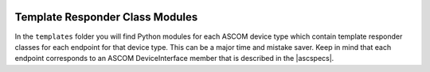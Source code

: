 .. image:: alpaca128.png
    :height: 92px
    :width: 128px
    :align: right

Template Responder Class Modules
================================

In the ``templates`` folder you will find Python modules for each ASCOM device
type which contain template responder classes
for each endpoint for that device type. This can be a major time and mistake
saver. Keep in mind that each endpoint corresponds to an ASCOM DeviceInterface
member that is described in the |ascspecs|.

.. |ascspecs| raw:: html

    <a href="https://ascom-standards.org/Help/Platform/html/N_ASCOM_DeviceInterface.htm" target="_blank">
    Master Official ASCOM Device Interface Specifications</a>

